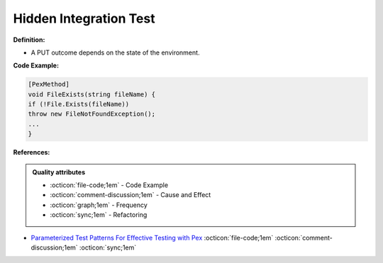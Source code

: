 Hidden Integration Test
^^^^^
**Definition:**

* A PUT outcome depends on the state of the environment.


**Code Example:**

.. code-block:: csharp

  [PexMethod]
  void FileExists(string fileName) {
  if (!File.Exists(fileName))
  throw new FileNotFoundException();
  ...
  }

**References:**

.. admonition:: Quality attributes

    * :octicon:`file-code;1em` -  Code Example
    * :octicon:`comment-discussion;1em` -  Cause and Effect
    * :octicon:`graph;1em` -  Frequency
    * :octicon:`sync;1em` -  Refactoring

* `Parameterized Test Patterns For Effective Testing with Pex <http://citeseerx.ist.psu.edu/viewdoc/download?doi=10.1.1.159.6145&rep=rep1&type=pdf>`_ :octicon:`file-code;1em` :octicon:`comment-discussion;1em` :octicon:`sync;1em`

